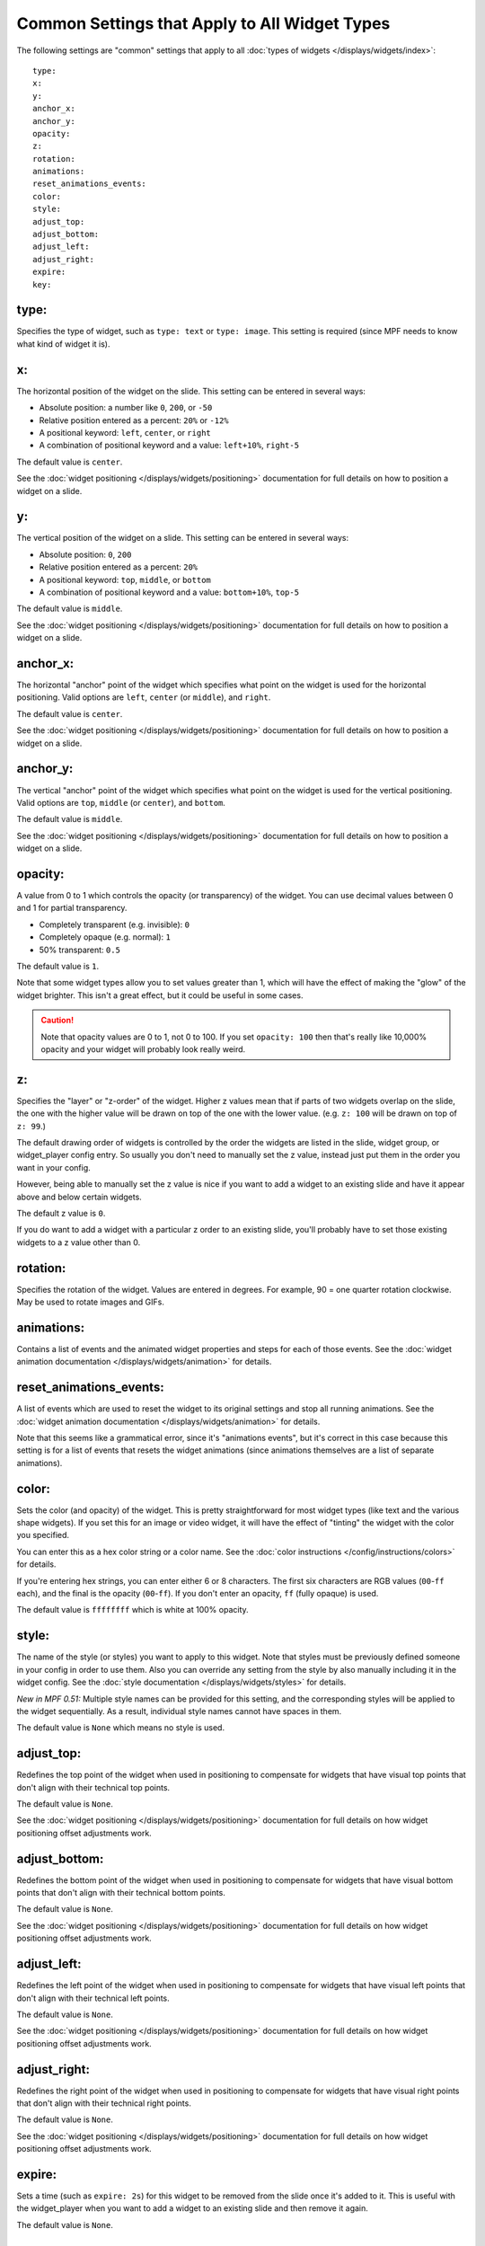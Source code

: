 Common Settings that Apply to All Widget Types
==============================================

The following settings are "common" settings that apply to all :doc:`types of widgets </displays/widgets/index>`:

::

   type:
   x:
   y:
   anchor_x:
   anchor_y:
   opacity:
   z:
   rotation:
   animations:
   reset_animations_events:
   color:
   style:
   adjust_top:
   adjust_bottom:
   adjust_left:
   adjust_right:
   expire:
   key:

type:
~~~~~
Specifies the type of widget, such as ``type: text`` or ``type: image``. This setting
is required (since MPF needs to know what kind of widget it is).

x:
~~

The horizontal position of the widget on the slide. This setting can be entered
in several ways:

* Absolute position: a number like ``0``, ``200``, or ``-50``
* Relative position entered as a percent: ``20%`` or ``-12%``
* A positional keyword: ``left``, ``center``, or ``right``
* A combination of positional keyword and a value: ``left+10%``, ``right-5``

The default value is ``center``.

See the :doc:`widget positioning </displays/widgets/positioning>`
documentation for full details on how to position a widget on a slide.

y:
~~

The vertical position of the widget on a slide. This setting can be entered
in several ways:

* Absolute position: ``0``, ``200``
* Relative position entered as a percent: ``20%``
* A positional keyword: ``top``, ``middle``, or ``bottom``
* A combination of positional keyword and a value: ``bottom+10%``, ``top-5``

The default value is ``middle``.

See the :doc:`widget positioning </displays/widgets/positioning>`
documentation for full details on how to position a widget on a slide.

anchor_x:
~~~~~~~~~

The horizontal "anchor" point of the widget which specifies what point on the
widget is used for the horizontal positioning. Valid options are
``left``, ``center`` (or ``middle``), and ``right``.

The default value is ``center``.

See the :doc:`widget positioning </displays/widgets/positioning>`
documentation for full details on how to position a widget on a slide.

anchor_y:
~~~~~~~~~

The vertical "anchor" point of the widget which specifies what point on the
widget is used for the vertical positioning. Valid options are
``top``, ``middle`` (or ``center``), and ``bottom``.

The default value is ``middle``.

See the :doc:`widget positioning </displays/widgets/positioning>`
documentation for full details on how to position a widget on a slide.

opacity:
~~~~~~~~

A value from 0 to 1 which controls the opacity (or transparency) of the widget.
You can use decimal values between 0 and 1 for partial transparency.

* Completely transparent (e.g. invisible): ``0``
* Completely opaque (e.g. normal): ``1``
* 50% transparent: ``0.5``

The default value is ``1``.

Note that some widget types allow you to set values greater than 1, which will
have the effect of making the "glow" of the widget brighter. This isn't a great
effect, but it could be useful in some cases.

.. caution::

   Note that opacity values are 0 to 1, not 0 to 100. If you set
   ``opacity: 100`` then that's really like 10,000% opacity and your widget will
   probably look really weird.

z:
~~

Specifies the "layer" or "z-order" of the widget. Higher z values mean that if
parts of two widgets overlap on the slide, the one with the higher value will
be drawn on top of the one with the lower value. (e.g. ``z: 100`` will be drawn
on top of ``z: 99``.)

The default drawing order of widgets is controlled by the order the widgets
are listed in the slide, widget group, or widget_player config entry. So usually
you don't need to manually set the z value, instead just put them in the
order you want in your config.

However, being able to manually set the z value is nice if you want to add a
widget to an existing slide and have it appear above and below certain widgets.

The default z value is ``0``.

If you do want to add a widget with a particular z order to an existing slide,
you'll probably have to set those existing widgets to a z value other than 0.

rotation:
~~~~~~~~~

Specifies the rotation of the widget. Values are entered in degrees. For example,
90 = one quarter rotation clockwise. May be used to rotate images and GIFs.


animations:
~~~~~~~~~~~

Contains a list of events and the animated widget properties and steps for each
of those events. See the
:doc:`widget animation documentation </displays/widgets/animation>` for
details.

reset_animations_events:
~~~~~~~~~~~~~~~~~~~~~~~~

A list of events which are used to reset the widget to its original settings and
stop all running animations. See the
:doc:`widget animation documentation </displays/widgets/animation>` for
details.

Note that this seems like a grammatical error, since it's "animations events", but
it's correct in this case because this setting is for a list of events that resets
the widget animations (since animations themselves are a list of separate animations).

color:
~~~~~~

Sets the color (and opacity) of the widget. This is pretty straightforward for
most widget types (like text and the various shape widgets). If you set this for
an image or video widget, it will have the effect of "tinting" the widget with
the color you specified.

You can enter this as a hex color string or a color name. See the
:doc:`color instructions </config/instructions/colors>` for details.

If you're entering hex strings, you can enter either 6 or 8 characters. The
first six characters are RGB values (``00``-``ff`` each), and the final is the
opacity (``00``-``ff``). If you don't enter an opacity, ``ff`` (fully
opaque) is used.

The default value is ``ffffffff`` which is white at 100% opacity.

style:
~~~~~~

The name of the style (or styles) you want to apply to this widget. Note that
styles must be previously defined someone in your config in order to use them.
Also you can override any setting from the style by also manually including it
in the widget config. See the :doc:`style documentation </displays/widgets/styles>`
for details.

*New in MPF 0.51:* Multiple style names can be provided for this setting, and
the corresponding styles will be applied to the widget sequentially. As a result,
individual style names cannot have spaces in them.

The default value is ``None`` which means no style is used.

adjust_top:
~~~~~~~~~~~

Redefines the top point of the widget when used in positioning to compensate for
widgets that have visual top points that don't align with their technical top
points.

The default value is ``None``.

See the :doc:`widget positioning </displays/widgets/positioning>`
documentation for full details on how widget positioning offset adjustments
work.

adjust_bottom:
~~~~~~~~~~~~~~

Redefines the bottom point of the widget when used in positioning to compensate
for widgets that have visual bottom points that don't align with their technical
bottom points.

The default value is ``None``.

See the :doc:`widget positioning </displays/widgets/positioning>`
documentation for full details on how widget positioning offset adjustments
work.

adjust_left:
~~~~~~~~~~~~

Redefines the left point of the widget when used in positioning to compensate
for widgets that have visual left points that don't align with their technical
left points.

The default value is ``None``.

See the :doc:`widget positioning </displays/widgets/positioning>`
documentation for full details on how widget positioning offset adjustments
work.

adjust_right:
~~~~~~~~~~~~~

Redefines the right point of the widget when used in positioning to compensate
for widgets that have visual right points that don't align with their technical
right points.

The default value is ``None``.

See the :doc:`widget positioning </displays/widgets/positioning>`
documentation for full details on how widget positioning offset adjustments
work.

expire:
~~~~~~~

Sets a time (such as ``expire: 2s``) for this widget to be removed from the
slide once it's added to it. This is useful with the widget_player when you want
to add a widget to an existing slide and then remove it again.

The default value is ``None``.

key:
~~~~

Specifies a "key" name which is assigned to the widget which you can later use
to target this widget if you want to do something to do (change a property,
remove it, etc.) You don't need to specify keys for every widget—only for the
ones that you want to target later.

See the :doc:`documentation on widget keys </displays/widgets/keys>` for
details.
